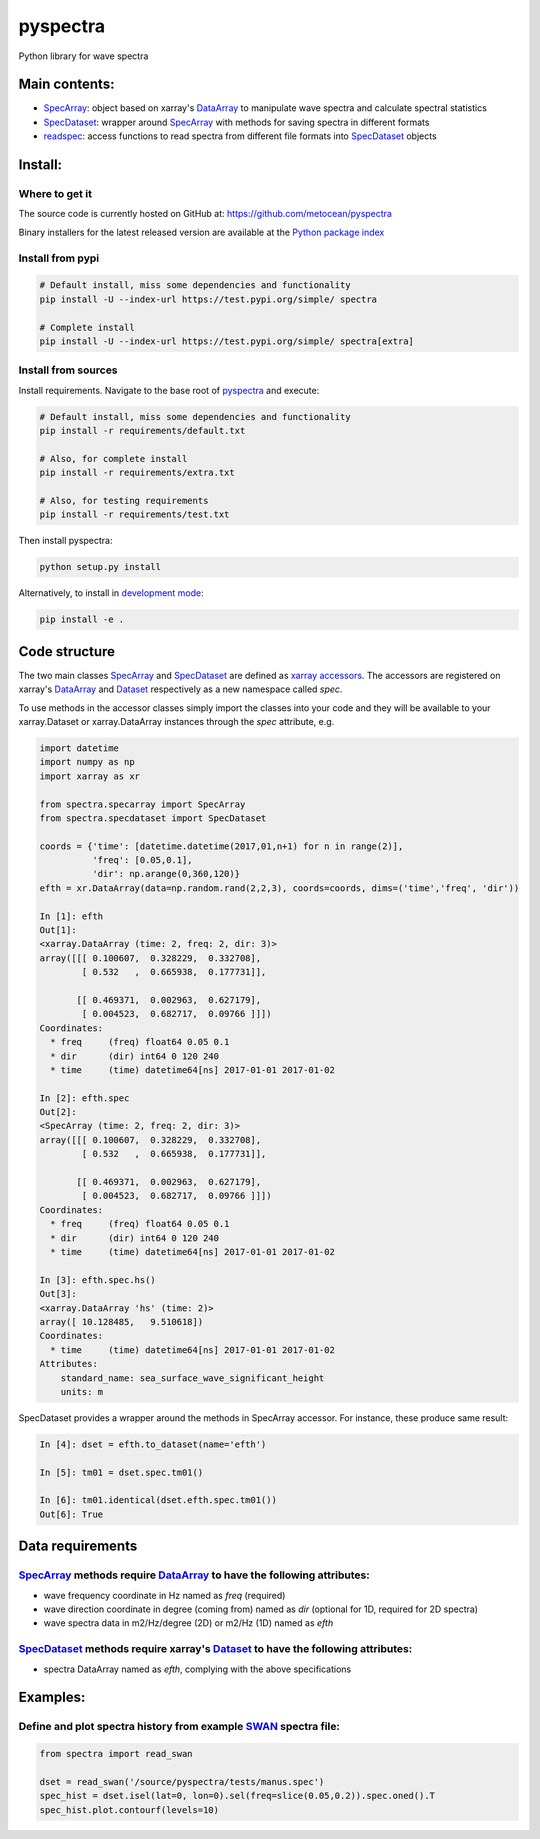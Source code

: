 pyspectra
=========
Python library for wave spectra

Main contents:
--------------
- SpecArray_: object based on xarray's `DataArray`_ to manipulate wave spectra and calculate spectral statistics
- SpecDataset_: wrapper around `SpecArray`_ with methods for saving spectra in different formats
- readspec_: access functions to read spectra from different file formats into SpecDataset_ objects

Install:
--------
Where to get it
~~~~~~~~~~~~~~~
The source code is currently hosted on GitHub at: https://github.com/metocean/pyspectra

Binary installers for the latest released version are available at the `Python package index`_

Install from pypi
~~~~~~~~~~~~~~~~~
.. code:: bash

   # Default install, miss some dependencies and functionality
   pip install -U --index-url https://test.pypi.org/simple/ spectra

   # Complete install
   pip install -U --index-url https://test.pypi.org/simple/ spectra[extra]

Install from sources
~~~~~~~~~~~~~~~~~~~~
Install requirements. Navigate to the base root of pyspectra_ and execute:

.. code:: bash

   # Default install, miss some dependencies and functionality
   pip install -r requirements/default.txt

   # Also, for complete install
   pip install -r requirements/extra.txt

   # Also, for testing requirements
   pip install -r requirements/test.txt

Then install pyspectra:

.. code:: bash

   python setup.py install

Alternatively, to install in `development mode`_:

.. code:: bash

   pip install -e .

Code structure
--------------
The two main classes SpecArray_ and SpecDataset_ are defined as `xarray accessors`_. The accessors are registered on xarray's DataArray_ and Dataset_ respectively as a new namespace called `spec`.

To use methods in the accessor classes simply import the classes into your code and they will be available to your xarray.Dataset or xarray.DataArray instances through the `spec` attribute, e.g.

.. code:: python

   import datetime
   import numpy as np
   import xarray as xr

   from spectra.specarray import SpecArray
   from spectra.specdataset import SpecDataset

   coords = {'time': [datetime.datetime(2017,01,n+1) for n in range(2)],
             'freq': [0.05,0.1],
             'dir': np.arange(0,360,120)}
   efth = xr.DataArray(data=np.random.rand(2,2,3), coords=coords, dims=('time','freq', 'dir'))

   In [1]: efth
   Out[1]:
   <xarray.DataArray (time: 2, freq: 2, dir: 3)>
   array([[[ 0.100607,  0.328229,  0.332708],
           [ 0.532   ,  0.665938,  0.177731]],

          [[ 0.469371,  0.002963,  0.627179],
           [ 0.004523,  0.682717,  0.09766 ]]])
   Coordinates:
     * freq     (freq) float64 0.05 0.1
     * dir      (dir) int64 0 120 240
     * time     (time) datetime64[ns] 2017-01-01 2017-01-02

   In [2]: efth.spec
   Out[2]:
   <SpecArray (time: 2, freq: 2, dir: 3)>
   array([[[ 0.100607,  0.328229,  0.332708],
           [ 0.532   ,  0.665938,  0.177731]],

          [[ 0.469371,  0.002963,  0.627179],
           [ 0.004523,  0.682717,  0.09766 ]]])
   Coordinates:
     * freq     (freq) float64 0.05 0.1
     * dir      (dir) int64 0 120 240
     * time     (time) datetime64[ns] 2017-01-01 2017-01-02

   In [3]: efth.spec.hs()
   Out[3]:
   <xarray.DataArray 'hs' (time: 2)>
   array([ 10.128485,   9.510618])
   Coordinates:
     * time     (time) datetime64[ns] 2017-01-01 2017-01-02
   Attributes:
       standard_name: sea_surface_wave_significant_height
       units: m

SpecDataset provides a wrapper around the methods in SpecArray accessor. For instance, these produce same result:

.. code:: python

   In [4]: dset = efth.to_dataset(name='efth')

   In [5]: tm01 = dset.spec.tm01()

   In [6]: tm01.identical(dset.efth.spec.tm01())
   Out[6]: True

Data requirements
-----------------
SpecArray_ methods require DataArray_ to have the following attributes:
~~~~~~~~~~~~~~~~~~~~~~~~~~~~~~~~~~~~~~~~~~~~~~~~~~~~~~~~~~~~~~~~~~~~~~~
- wave frequency coordinate in Hz named as `freq` (required)
- wave direction coordinate in degree (coming from) named as `dir` (optional for 1D, required for 2D spectra)
- wave spectra data in m2/Hz/degree (2D) or m2/Hz (1D) named as `efth`

SpecDataset_ methods require xarray's Dataset_ to have the following attributes:
~~~~~~~~~~~~~~~~~~~~~~~~~~~~~~~~~~~~~~~~~~~~~~~~~~~~~~~~~~~~~~~~~~~~~~~~~~~~~~~~
- spectra DataArray named as `efth`, complying with the above specifications

Examples:
---------

Define and plot spectra history from example SWAN_ spectra file:
~~~~~~~~~~~~~~~~~~~~~~~~~~~~~~~~~~~~~~~~~~~~~~~~~~~~~~~~~~~~~~~~

.. code:: python

   from spectra import read_swan

   dset = read_swan('/source/pyspectra/tests/manus.spec')
   spec_hist = dset.isel(lat=0, lon=0).sel(freq=slice(0.05,0.2)).spec.oned().T
   spec_hist.plot.contourf(levels=10)

.. _SpecArray: https://github.com/metocean/pyspectra/blob/master/spectra/specarray.py
.. _SpecDataset: https://github.com/metocean/pyspectra/blob/master/spectra/specdataset.py
.. _DataArray: http://xarray.pydata.org/en/stable/generated/xarray.DataArray.html
.. _Dataset: http://xarray.pydata.org/en/stable/generated/xarray.Dataset.html
.. _readspec: https://github.com/metocean/pyspectra/blob/master/spectra/readspec.py
.. _xarray accessors: http://xarray.pydata.org/en/stable/internals.html?highlight=accessor
.. _SWAN: http://swanmodel.sourceforge.net/online_doc/swanuse/node50.html
.. _Python package index: https://testpypi.python.org/pypi/spectra
.. _pyspectra: https://github.com/metocean/pyspectra
.. _development mode: https://pip.pypa.io/en/latest/reference/pip_install/#editable-installs